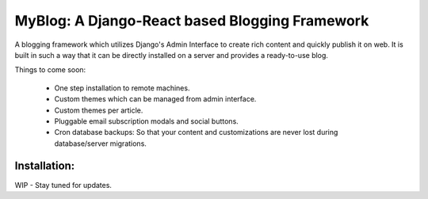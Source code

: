 	

MyBlog: A Django-React based Blogging Framework
===============================================


A blogging framework which utilizes Django's Admin Interface to create rich content and quickly publish it on web.
It is built in such a way that it can be directly installed on a server and provides a ready-to-use blog.

Things to come soon:

  - One step installation to remote machines.
  - Custom themes which can be managed from admin interface.
  - Custom themes per article.
  - Pluggable email subscription modals and social buttons.
  - Cron database backups: So that your content and customizations are never lost during database/server migrations.


Installation:
~~~~~~~~~~~~~

WIP - Stay tuned for updates.







